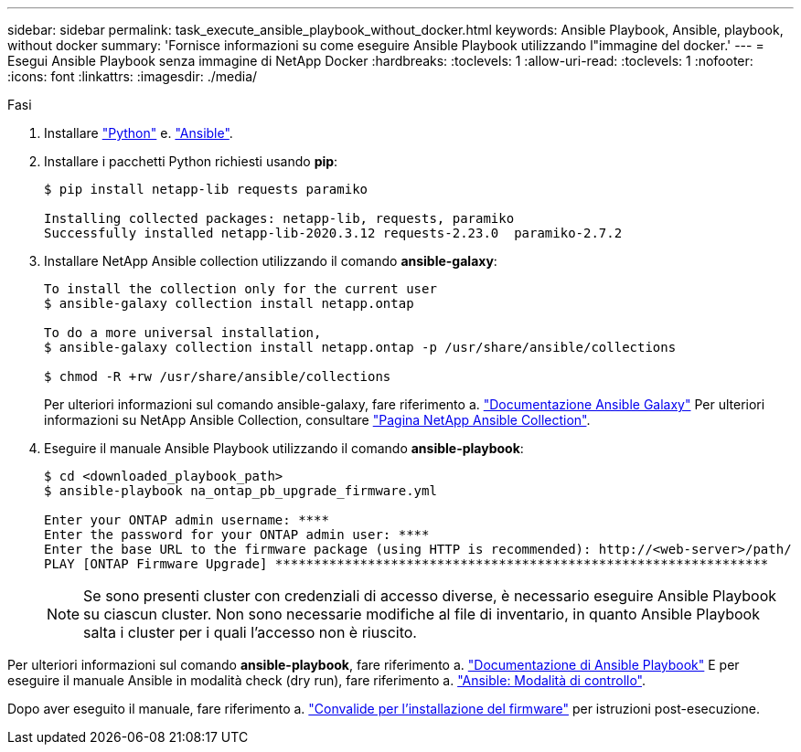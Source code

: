 ---
sidebar: sidebar 
permalink: task_execute_ansible_playbook_without_docker.html 
keywords: Ansible Playbook, Ansible, playbook, without docker 
summary: 'Fornisce informazioni su come eseguire Ansible Playbook utilizzando l"immagine del docker.' 
---
= Esegui Ansible Playbook senza immagine di NetApp Docker
:hardbreaks:
:toclevels: 1
:allow-uri-read: 
:toclevels: 1
:nofooter: 
:icons: font
:linkattrs: 
:imagesdir: ./media/


.Fasi
[role="lead"]
. Installare link:https://docs.python.org/3/using/windows.html["Python"^] e. link:https://docs.ansible.com/ansible/latest/installation_guide/intro_installation.html["Ansible"^].
. Installare i pacchetti Python richiesti usando *pip*:
+
[listing]
----
$ pip install netapp-lib requests paramiko
 
Installing collected packages: netapp-lib, requests, paramiko
Successfully installed netapp-lib-2020.3.12 requests-2.23.0  paramiko-2.7.2
----
. Installare NetApp Ansible collection utilizzando il comando *ansible-galaxy*:
+
[listing]
----
To install the collection only for the current user
$ ansible-galaxy collection install netapp.ontap
 
To do a more universal installation,
$ ansible-galaxy collection install netapp.ontap -p /usr/share/ansible/collections

$ chmod -R +rw /usr/share/ansible/collections
----
+
Per ulteriori informazioni sul comando ansible-galaxy, fare riferimento a. link:https://docs.ansible.com/ansible/latest/cli/ansible-galaxy.html["Documentazione Ansible Galaxy"^] Per ulteriori informazioni su NetApp Ansible Collection, consultare link:https://galaxy.ansible.com/netapp/ontap["Pagina NetApp Ansible Collection"^].

. Eseguire il manuale Ansible Playbook utilizzando il comando *ansible-playbook*:
+
[listing]
----
$ cd <downloaded_playbook_path>
$ ansible-playbook na_ontap_pb_upgrade_firmware.yml
 
Enter your ONTAP admin username: ****
Enter the password for your ONTAP admin user: ****
Enter the base URL to the firmware package (using HTTP is recommended): http://<web-server>/path/
PLAY [ONTAP Firmware Upgrade] ****************************************************************
----
+

NOTE: Se sono presenti cluster con credenziali di accesso diverse, è necessario eseguire Ansible Playbook su ciascun cluster. Non sono necessarie modifiche al file di inventario, in quanto Ansible Playbook salta i cluster per i quali l'accesso non è riuscito.



Per ulteriori informazioni sul comando *ansible-playbook*, fare riferimento a. link:https://docs.ansible.com/ansible/latest/cli/ansible-playbook.html["Documentazione di Ansible Playbook"^] E per eseguire il manuale Ansible in modalità check (dry run), fare riferimento a. link:https://docs.ansible.com/ansible/latest/user_guide/playbooks_checkmode.html["Ansible: Modalità di controllo"^].

Dopo aver eseguito il manuale, fare riferimento a. link:task_validate_firmware_installation.html["Convalide per l'installazione del firmware"] per istruzioni post-esecuzione.
